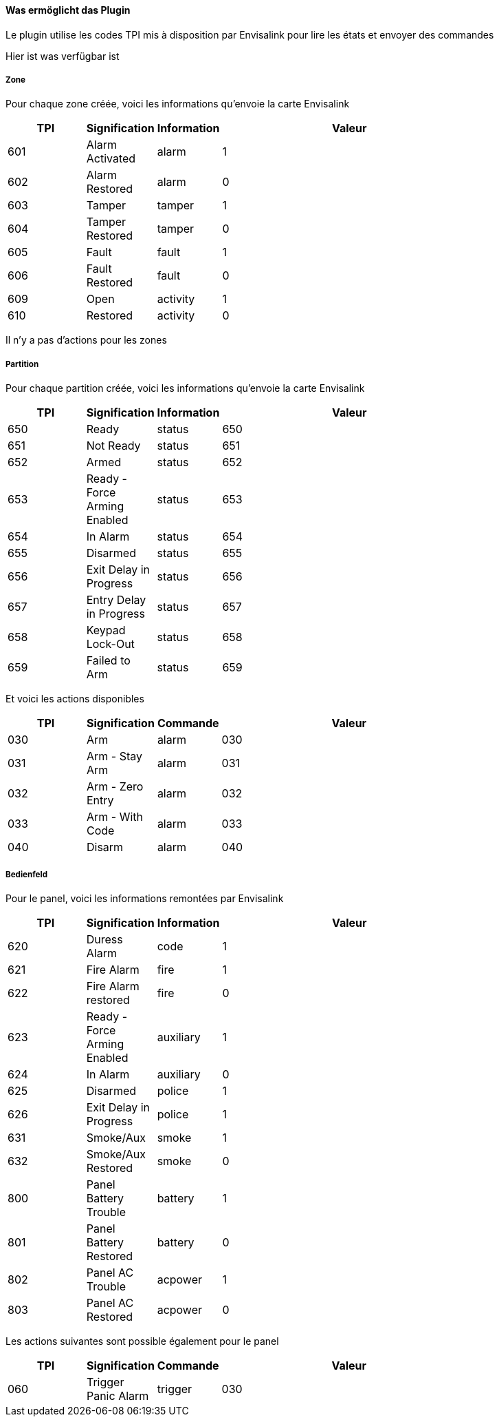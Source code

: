 ==== Was ermöglicht das Plugin

Le plugin utilise les codes TPI mis à disposition par Envisalink pour lire les états et envoyer des commandes

Hier ist was verfügbar ist

===== Zone

Pour chaque zone créée, voici les informations qu'envoie la carte Envisalink

[width="80%",cols="3,^2,^2,10",options="header"]
|=======
|TPI |Signification |Information |Valeur
|601 |Alarm Activated |alarm |1
|602 |Alarm Restored |alarm |0
|603 |Tamper |tamper |1
|604 |Tamper Restored |tamper |0
|605 |Fault |fault |1
|606 |Fault Restored |fault |0
|609 |Open |activity |1
|610 |Restored |activity |0
|=======

Il n'y a pas d'actions pour les zones

===== Partition

Pour chaque partition créée, voici les informations qu'envoie la carte Envisalink

[width="80%",cols="3,^2,^2,10",options="header"]
|=======
|TPI |Signification |Information |Valeur
|650 |Ready |status |650
|651 |Not Ready |status |651
|652 |Armed |status |652
|653 |Ready - Force Arming Enabled |status |653
|654 |In Alarm |status |654
|655 |Disarmed |status |655
|656 |Exit Delay in Progress |status |656
|657 |Entry Delay in Progress |status |657
|658 |Keypad Lock-Out |status |658
|659 |Failed to Arm |status |659
|=======

Et voici les actions disponibles

[width="80%",cols="3,^2,^2,10",options="header"]
|=======
|TPI |Signification |Commande |Valeur
|030 |Arm |alarm |030
|031 |Arm - Stay Arm |alarm |031
|032 |Arm - Zero Entry |alarm |032
|033 |Arm - With Code |alarm |033
|040 |Disarm |alarm |040
|=======

===== Bedienfeld

Pour le panel, voici les informations remontées par Envisalink

[width="80%",cols="3,^2,^2,10",options="header"]
|=======
|TPI |Signification |Information |Valeur
|620 |Duress Alarm |code |1
|621 |Fire Alarm |fire |1
|622 |Fire Alarm restored |fire |0
|623 |Ready - Force Arming Enabled |auxiliary |1
|624 |In Alarm |auxiliary |0
|625 |Disarmed |police |1
|626 |Exit Delay in Progress |police |1
|631 |Smoke/Aux |smoke |1
|632 |Smoke/Aux Restored |smoke |0
|800 |Panel Battery Trouble |battery |1
|801 |Panel Battery Restored |battery |0
|802 |Panel AC Trouble |acpower |1
|803 |Panel AC Restored |acpower |0
|=======

Les actions suivantes sont possible également pour le panel

[width="80%",cols="3,^2,^2,10",options="header"]
|=======
|TPI |Signification |Commande |Valeur
|060 |Trigger Panic Alarm |trigger |030
|=======